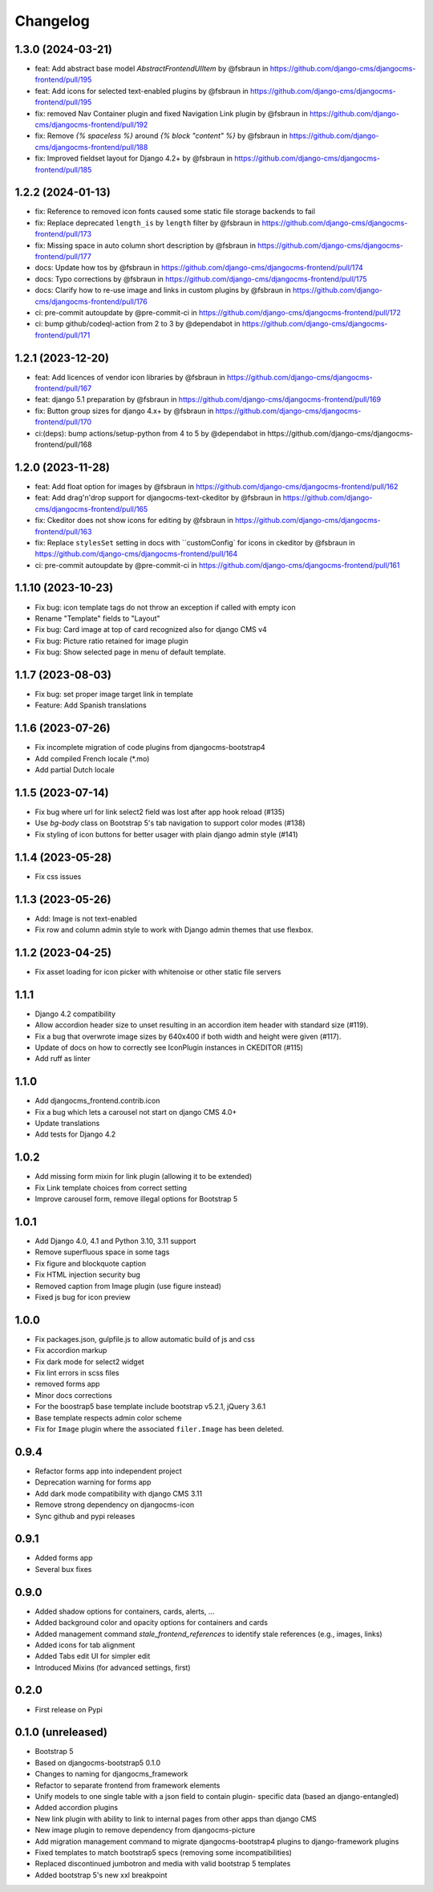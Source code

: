 =========
Changelog
=========

1.3.0 (2024-03-21)
==================

* feat: Add abstract base model `AbstractFrontendUIItem` by @fsbraun in https://github.com/django-cms/djangocms-frontend/pull/195
* feat: Add icons for selected text-enabled plugins by @fsbraun in https://github.com/django-cms/djangocms-frontend/pull/195
* fix: removed Nav Container plugin and fixed Navigation Link plugin by @fsbraun in https://github.com/django-cms/djangocms-frontend/pull/192
* fix: Remove `{% spaceless %}` around `{% block "content" %}` by @fsbraun in https://github.com/django-cms/djangocms-frontend/pull/188
* fix: Improved fieldset layout for Django 4.2+ by @fsbraun in https://github.com/django-cms/djangocms-frontend/pull/185


1.2.2 (2024-01-13)
==================

* fix: Reference to removed icon fonts caused some static file storage backends to fail
* fix: Replace deprecated ``length_is`` by ``length`` filter by @fsbraun in https://github.com/django-cms/djangocms-frontend/pull/173
* fix: Missing space in auto column short description by @fsbraun in https://github.com/django-cms/djangocms-frontend/pull/177
* docs: Update how tos by @fsbraun in https://github.com/django-cms/djangocms-frontend/pull/174
* docs: Typo corrections by @fsbraun in https://github.com/django-cms/djangocms-frontend/pull/175
* docs: Clarify how to re-use image and links in custom plugins by @fsbraun in https://github.com/django-cms/djangocms-frontend/pull/176
* ci: pre-commit autoupdate by @pre-commit-ci in https://github.com/django-cms/djangocms-frontend/pull/172
* ci: bump github/codeql-action from 2 to 3 by @dependabot in https://github.com/django-cms/djangocms-frontend/pull/171

1.2.1 (2023-12-20)
==================

* feat: Add licences of vendor icon libraries by @fsbraun in https://github.com/django-cms/djangocms-frontend/pull/167
* feat: django 5.1 preparation by @fsbraun in https://github.com/django-cms/djangocms-frontend/pull/169
* fix: Button group sizes for django 4.x+ by @fsbraun in https://github.com/django-cms/djangocms-frontend/pull/170
* ci:(deps): bump actions/setup-python from 4 to 5 by @dependabot in https://github.com/django-cms/djangocms-frontend/pull/168



1.2.0 (2023-11-28)
==================

* feat: Add float option for images by @fsbraun in https://github.com/django-cms/djangocms-frontend/pull/162
* feat: Add drag'n'drop support for djangocms-text-ckeditor by @fsbraun in https://github.com/django-cms/djangocms-frontend/pull/165
* fix: Ckeditor does not show icons for editing by @fsbraun in https://github.com/django-cms/djangocms-frontend/pull/163
* fix: Replace ``stylesSet`` setting in docs with ``customConfig` for icons in ckeditor by @fsbraun in https://github.com/django-cms/djangocms-frontend/pull/164
* ci: pre-commit autoupdate by @pre-commit-ci in https://github.com/django-cms/djangocms-frontend/pull/161


1.1.10 (2023-10-23)
===================

* Fix bug: icon template tags do not throw an exception if called with
  empty icon
* Rename "Template" fields to "Layout"
* Fix bug: Card image at top of card recognized also for django CMS v4
* Fix bug: Picture ratio retained for image plugin
* Fix bug: Show selected page in menu of default template.

1.1.7 (2023-08-03)
==================

* Fix bug: set proper image target link in template
* Feature: Add Spanish translations

1.1.6 (2023-07-26)
==================

* Fix incomplete migration of code plugins from djangocms-bootstrap4
* Add compiled French locale (*.mo)
* Add partial Dutch locale

1.1.5 (2023-07-14)
==================

* Fix bug where url for link select2 field was lost after app hook reload (#135)
* Use `bg-body` class on Bootstrap 5's tab navigation to support color modes (#138)
* Fix styling of icon buttons for better usager with plain django admin style (#141)

1.1.4 (2023-05-28)
==================

* Fix css issues

1.1.3 (2023-05-26)
==================

* Add: Image is not text-enabled
* Fix row and column admin style to work with Django admin themes that use flexbox.

1.1.2 (2023-04-25)
==================

* Fix asset loading for icon picker with whitenoise or other static file servers


1.1.1
=====

* Django 4.2 compatibility
* Allow accordion header size to unset resulting in an accordion item header with
  standard size (#119).
* Fix a bug that overwrote image sizes by 640x400 if both width and height were given (#117).
* Update of docs on how to correctly see IconPlugin instances in CKEDITOR (#115)
* Add ruff as linter

1.1.0
=====

* Add djangocms_frontend.contrib.icon
* Fix a bug which lets a carousel not start on django CMS 4.0+
* Update translations
* Add tests for Django 4.2

1.0.2
=====

* Add missing form mixin for link plugin (allowing it to be extended)
* Fix Link template choices from correct setting
* Improve carousel form, remove illegal options for Bootstrap 5

1.0.1
=====

* Add Django 4.0, 4.1 and Python 3.10, 3.11 support
* Remove superfluous space in some tags
* Fix figure and blockquote caption
* Fix HTML injection security bug
* Removed caption from Image plugin (use figure instead)
* Fixed js bug for icon preview

1.0.0
=====

* Fix packages.json, gulpfile.js to allow automatic build of js and css
* Fix accordion markup
* Fix dark mode for select2 widget
* Fix lint errors in scss files
* removed forms app
* Minor docs corrections
* For the boostrap5 base template include bootstrap v5.2.1, jQuery 3.6.1
* Base template respects admin color scheme
* Fix for ``Image`` plugin where the associated ``filer.Image`` has been deleted.

0.9.4
=====

* Refactor forms app into independent project
* Deprecation warning for forms app
* Add dark mode compatibility with django CMS 3.11
* Remove strong dependency on djangocms-icon
* Sync github and pypi releases

0.9.1
=====

* Added forms app
* Several bux fixes

0.9.0
=====

* Added shadow options for containers, cards, alerts, ...
* Added background color and opacity options for containers and cards
* Added management command `stale_frontend_references` to identify stale
  references (e.g., images, links)
* Added icons for tab alignment
* Added Tabs edit UI for simpler edit
* Introduced Mixins (for advanced settings, first)


0.2.0
=====

* First release on Pypi

0.1.0 (unreleased)
==================

* Bootstrap 5
* Based on djangocms-bootstrap5 0.1.0
* Changes to naming for djangocms_framework
* Refactor to separate frontend from framework elements
* Unify models to one single table with a json field to contain plugin-
  specific data (based an django-entangled)
* Added accordion plugins
* New link plugin with ability to link to internal pages from other apps than
  django CMS
* New image plugin to remove dependency from djangocms-picture
* Add migration management command to migrate djangocms-bootstrap4 plugins to
  django-framework plugins
* Fixed templates to match bootstrap5 specs (removing some incompatibilities)
* Replaced discontinued jumbotron and media  with valid bootstrap 5
  templates
* Added bootstrap 5's new xxl breakpoint



